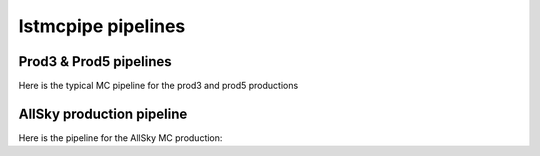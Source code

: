 lstmcpipe pipelines
===================


Prod3 & Prod5 pipelines
-----------------------

Here is the typical MC pipeline for the prod3 and prod5 productions

.. mermaid::

    flowchart LR
        subgraph R0
            gamma
            proton
            electron
        end

        gamma --> r0dl1((r0_to_dl1))
        proton --> r0dl1
        electron --> r0dl1

        subgraph DL1
            gamma_dl1
            proton_dl1
            electron_dl1
        end

        r0dl1 --> gamma_dl1[DL1 gamma]
        r0dl1 --> proton_dl1[DL1 proton]
        r0dl1 --> electron_dl1[DL1 electron]


        gamma_dl1 --> train_test_split((train_test_split))
        proton_dl1 --> train_test_split
        train_test_split --> DL1train[DL1 train]
        train_test_split --> DL1test[DL1 test]
        DL1train --> train_pipe((train_pipe))
        train_pipe --> models

        electron_dl1 --> DL1test

        DL1train --> |dl1ab| DL1train
        DL1test --> |dl1ab| DL1test

        models --> DL2
        DL1test --> DL2[DL2 test]

        DL2 --> |dl2_to_irf| IRF[IRFs]
        DL2 --> |dl2_to_sensitivity| SENS[Sensitivity]
        SENS --> plot[png plots]


AllSky production pipeline
--------------------------

Here is the pipeline for the AllSky MC production:

.. mermaid::

    flowchart LR

        R0-Protons[R0 Protons \n - node a\n - node b\n - node c]
        R0-GammaDiffuse[R0 GammaDiffuse \n - node a\n - node b\n - node c]
        R0-GammaCrab[R0 Gamma Crab \n - node a\n - node b\n - node c]

        DL1-Protons[DL1 Protons \n - node a\n - node b\n - node c]
        DL1-GammaDiffuse[DL1 GammaDiffuse \n - node a\n - node b\n - node c]
        DL1-GammaCrab[DL1 Gamma Crab \n - node a\n - node b\n - node c]


        R0-GammaDiffuse --> |r0_to_dl1| DL1-GammaDiffuse
        R0-Protons --> |r0_to_dl1| DL1-Protons
        R0-GammaCrab --> |r0_to_dl1| DL1-GammaCrab


        DL1-GammaDiffuse --> |merge_dl1| DL1-GammaDiffuse-merged[DL1 Gamma Diffuse\nall nodes]
        DL1-Protons --> |merge_dl1| DL1-Protons-merged[DL1 Protons\nall nodes]

        DL1-GammaDiffuse-merged & DL1-Protons-merged --> train_pipe((train_pipe))

        train_pipe --> models

        models --> DL2-GammaCrab

        DL1-GammaCrab -----> DL2-GammaCrab
        DL2-GammaCrab[DL2 Gamma Crab \n - node a\n - node b\n - node c]

        DL2-GammaCrab --> |dl2_to_irf| IRF-GammaCrab
        IRF-GammaCrab[IRF Gamma Crab \n - node a\n - node b\n - node c]


